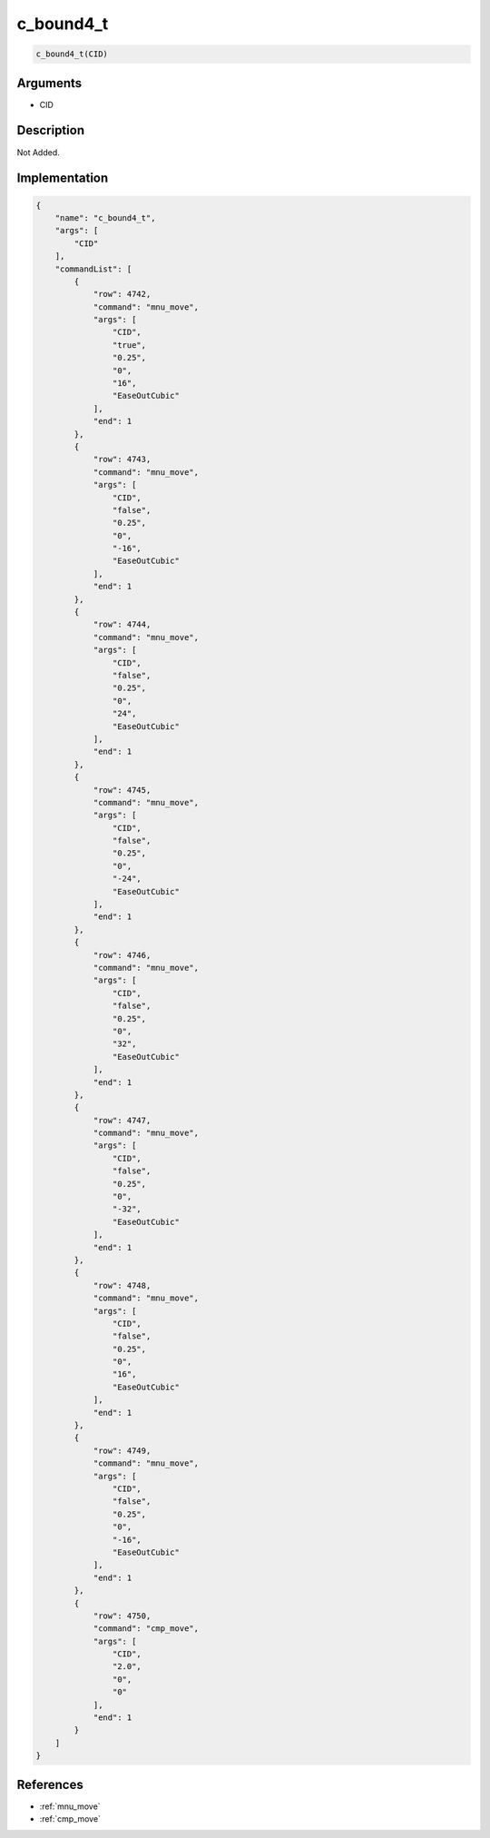 .. _c_bound4_t:

c_bound4_t
========================

.. code-block:: text

	c_bound4_t(CID)


Arguments
------------

* CID

Description
-------------

Not Added.

Implementation
-------------

.. code-block:: json

	{
	    "name": "c_bound4_t",
	    "args": [
	        "CID"
	    ],
	    "commandList": [
	        {
	            "row": 4742,
	            "command": "mnu_move",
	            "args": [
	                "CID",
	                "true",
	                "0.25",
	                "0",
	                "16",
	                "EaseOutCubic"
	            ],
	            "end": 1
	        },
	        {
	            "row": 4743,
	            "command": "mnu_move",
	            "args": [
	                "CID",
	                "false",
	                "0.25",
	                "0",
	                "-16",
	                "EaseOutCubic"
	            ],
	            "end": 1
	        },
	        {
	            "row": 4744,
	            "command": "mnu_move",
	            "args": [
	                "CID",
	                "false",
	                "0.25",
	                "0",
	                "24",
	                "EaseOutCubic"
	            ],
	            "end": 1
	        },
	        {
	            "row": 4745,
	            "command": "mnu_move",
	            "args": [
	                "CID",
	                "false",
	                "0.25",
	                "0",
	                "-24",
	                "EaseOutCubic"
	            ],
	            "end": 1
	        },
	        {
	            "row": 4746,
	            "command": "mnu_move",
	            "args": [
	                "CID",
	                "false",
	                "0.25",
	                "0",
	                "32",
	                "EaseOutCubic"
	            ],
	            "end": 1
	        },
	        {
	            "row": 4747,
	            "command": "mnu_move",
	            "args": [
	                "CID",
	                "false",
	                "0.25",
	                "0",
	                "-32",
	                "EaseOutCubic"
	            ],
	            "end": 1
	        },
	        {
	            "row": 4748,
	            "command": "mnu_move",
	            "args": [
	                "CID",
	                "false",
	                "0.25",
	                "0",
	                "16",
	                "EaseOutCubic"
	            ],
	            "end": 1
	        },
	        {
	            "row": 4749,
	            "command": "mnu_move",
	            "args": [
	                "CID",
	                "false",
	                "0.25",
	                "0",
	                "-16",
	                "EaseOutCubic"
	            ],
	            "end": 1
	        },
	        {
	            "row": 4750,
	            "command": "cmp_move",
	            "args": [
	                "CID",
	                "2.0",
	                "0",
	                "0"
	            ],
	            "end": 1
	        }
	    ]
	}

References
-------------
* :ref:`mnu_move`
* :ref:`cmp_move`
